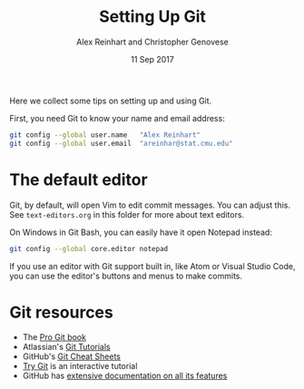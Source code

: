 #+TITLE: Setting Up Git
#+AUTHOR: Alex Reinhart and Christopher Genovese
#+DATE: 11 Sep 2017

Here we collect some tips on setting up and using Git.

First, you need Git to know your name and email address:

#+BEGIN_SRC sh
  git config --global user.name   "Alex Reinhart"
  git config --global user.email  "areinhar@stat.cmu.edu"
#+END_SRC

* The default editor

  Git, by default, will open Vim to edit commit messages. You can adjust this.
  See =text-editors.org= in this folder for more about text editors.

  On Windows in Git Bash, you can easily have it open Notepad instead:

  #+BEGIN_SRC sh
    git config --global core.editor notepad
  #+END_SRC

  If you use an editor with Git support built in, like Atom or Visual Studio
  Code, you can use the editor's buttons and menus to make commits.

* Git resources

  - The [[https://git-scm.com/book/en/v2][Pro Git book]]
  - Atlassian's [[https://www.atlassian.com/git/tutorials][Git Tutorials]]
  - GitHub's [[https://services.github.com/on-demand/resources/cheatsheets/][Git Cheat Sheets]]
  - [[https://try.github.io/levels/1/challenges/1][Try Git]] is an interactive tutorial
  - GitHub has [[https://help.github.com/][extensive documentation on all its features]]
